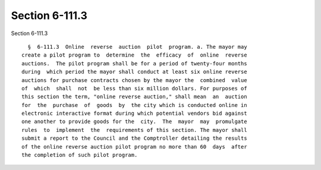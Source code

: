 Section 6-111.3
===============

Section 6-111.3 ::    
        
     
        §  6-111.3  Online  reverse  auction  pilot  program. a. The mayor may
      create a pilot program to  determine  the  efficacy  of  online  reverse
      auctions.  The pilot program shall be for a period of twenty-four months
      during  which period the mayor shall conduct at least six online reverse
      auctions for purchase contracts chosen by the mayor the  combined  value
      of  which  shall  not  be less than six million dollars. For purposes of
      this section the term, "online reverse auction," shall mean  an  auction
      for  the  purchase  of  goods  by  the city which is conducted online in
      electronic interactive format during which potential vendors bid against
      one another to provide goods for the  city.  The  mayor  may  promulgate
      rules  to  implement  the  requirements of this section. The mayor shall
      submit a report to the Council and the Comptroller detailing the results
      of the online reverse auction pilot program no more than 60  days  after
      the completion of such pilot program.
    
    
    
    
    
    
    